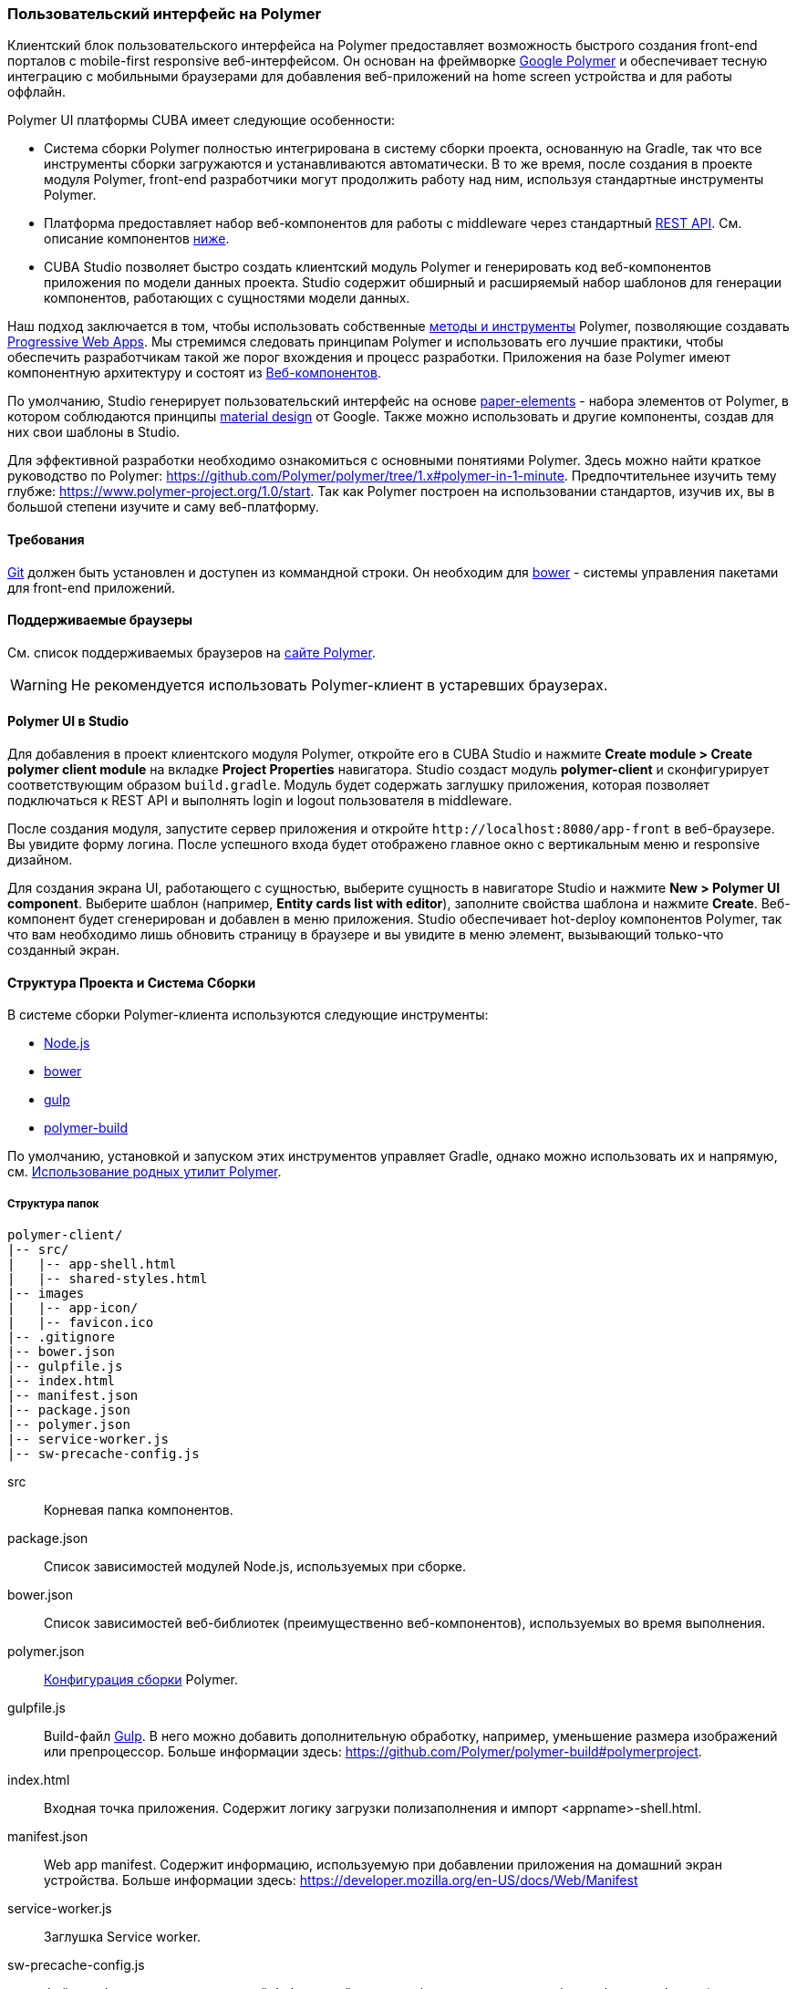 [[polymer_ui]]
=== Пользовательский интерфейс на Polymer

Клиентский блок пользовательского интерфейса на Polymer предоставляет возможность быстрого создания front-end порталов с mobile-first responsive веб-интерфейсом. Он основан на фреймворке https://www.polymer-project.org[Google Polymer] и обеспечивает тесную интеграцию с мобильными браузерами для добавления веб-приложений на home screen устройства и для работы оффлайн.

Polymer UI платформы CUBA имеет следующие особенности:

* Система сборки Polymer полностью интегрирована в систему сборки проекта, основанную на Gradle, так что все инструменты сборки загружаются и устанавливаются автоматически. В то же время, после создания в проекте модуля Polymer, front-end разработчики могут продолжить работу над ним, используя стандартные инструменты Polymer.

* Платформа предоставляет набор веб-компонентов для работы с middleware через стандартный <<rest_api_v2,REST API>>. См. описание компонентов <<cuba_web_components,ниже>>.

* CUBA Studio позволяет быстро создать клиентский модуль Polymer и генерировать код веб-компонентов приложения по модели данных проекта. Studio содержит обширный и расширяемый набор шаблонов для генерации компонентов, работающих с сущностями модели данных.

Наш подход заключается в том, чтобы использовать собственные https://www.polymer-project.org/1.0/start/toolbox/set-up[методы и инструменты] Polymer, позволяющие создавать https://developers.google.com/web/progressive-web-apps/[Progressive Web Apps].
Мы стремимся следовать принципам Polymer и использовать его лучшие практики, чтобы обеспечить разработчикам такой же порог вхождения и процесс разработки. Приложения на базе Polymer имеют компонентную архитектуру и состоят из https://www.webcomponents.org/[Веб-компонентов].

По умолчанию, Studio генерирует пользовательский интерфейс на основе https://www.webcomponents.org/collection/PolymerElements/paper-elements[paper-elements]
- набора элементов от Polymer, в котором соблюдаются принципы http://www.google.com/design/spec/material-design/introduction.html[material design] от Google. Также можно использовать и другие компоненты, создав для них свои шаблоны в Studio.

Для эффективной разработки необходимо ознакомиться с основными понятиями Polymer. Здесь можно найти краткое руководство по Polymer:
https://github.com/Polymer/polymer/tree/1.x#polymer-in-1-minute. Предпочтительнее изучить тему глубже:
https://www.polymer-project.org/1.0/start. Так как Polymer построен на использовании стандартов, изучив их, вы в большой степени изучите и саму веб-платформу.

[[polymer_requirements]]
==== Требования
http://git-scm.com/downloads[Git] должен быть установлен и доступен из коммандной строки.
Он необходим для https://bower.io/[bower] - системы управления пакетами для front-end приложений.


[[polymer_supported_browsers]]
==== Поддерживаемые браузеры
См. список поддерживаемых браузеров на https://www.polymer-project.org/1.0/docs/browsers[сайте Polymer].

[WARNING]
====
Не рекомендуется использовать Polymer-клиент в устаревших браузерах.
====

[[polymer_in_studio]]
==== Polymer UI в Studio

Для добавления в проект клиентского модуля Polymer, откройте его в CUBA Studio и нажмите *Create module > Create polymer client module* на вкладке *Project Properties* навигатора. Studio создаст модуль *polymer-client* и сконфигурирует соответствующим образом `build.gradle`. Модуль будет содержать заглушку приложения, которая позволяет подключаться к REST API и выполнять login и logout пользователя в middleware.

После создания модуля, запустите сервер приложения и откройте `++http://localhost:8080/app-front++` в веб-браузере. Вы увидите форму логина. После успешного входа будет отображено главное окно с вертикальным меню и responsive дизайном.

Для создания экрана UI, работающего с сущностью, выберите сущность в навигаторе Studio и нажмите *New > Polymer UI component*. Выберите шаблон (например, *Entity cards list with editor*), заполните свойства шаблона и нажмите *Create*. Веб-компонент будет сгенерирован и добавлен в меню приложения. Studio обеспечивает hot-deploy компонентов Polymer, так что вам необходимо лишь обновить страницу в браузере и вы увидите в меню элемент, вызывающий только-что созданный экран.

[[polymer_build_and_structure]]
==== Структура Проекта и Система Сборки
В системе сборки Polymer-клиента используются следующие инструменты:

* https://nodejs.org/en/[Node.js]
* https://bower.io/[bower]
* http://gulpjs.com/[gulp]
* https://github.com/Polymer/polymer-build[polymer-build]

По умолчанию, установкой и запуском этих инструментов управляет Gradle, однако можно использовать их и напрямую, см. <<polymer_tools,Использование родных утилит Polymer>>.

[[polymer_directory_structure]]
===== Структура папок

----
polymer-client/
|-- src/
|   |-- app-shell.html
|   |-- shared-styles.html
|-- images
|   |-- app-icon/
|   |-- favicon.ico
|-- .gitignore
|-- bower.json
|-- gulpfile.js
|-- index.html
|-- manifest.json
|-- package.json
|-- polymer.json
|-- service-worker.js
|-- sw-precache-config.js
----

src:: Корневая папка компонентов.

package.json:: Список зависимостей модулей Node.js, используемых при сборке.

bower.json:: Список зависимостей веб-библиотек (преимущественно веб-компонентов), используемых во время выполнения.

polymer.json:: https://www.polymer-project.org/1.0/docs/tools/polymer-cli#build[Конфигурация сборки] Polymer.

gulpfile.js:: Build-файл http://gulpjs.com/[Gulp]. В него можно добавить дополнительную обработку, например, уменьшение размера изображений или препроцессор. Больше информации здесь: https://github.com/Polymer/polymer-build#polymerproject.

index.html:: Входная точка приложения. Содержит логику загрузки полизаполнения и импорт <appname>-shell.html.

manifest.json:: Web app manifest. Содержит информацию, используемую при добавлении приложения на домашний экран устройства.
Больше информации здесь: https://developer.mozilla.org/en-US/docs/Web/Manifest

service-worker.js:: Заглушка Service worker.

sw-precache-config.js:: Файл конфигурации, используемый библиотекой https://github.com/GoogleChrome/sw-precache[sw-precache]
для генерации service worker при сборке, (по умолчанию отключен). См. <<polymer_offline>>.

[[polymer_hot_deploy]]
===== Hot Deploy
При запуске и развёртывании приложений из CUBA Studio или с помощью gradle система сборки упакует компоненты в соответствии с файлом конфигурации `polymer.json`. По умолчанию, всё приложение будет упаковано в один файл `app-shell.html` file. При изменении отдельных компонентов Studio тут же развернёт их в сервере Tomcat. Также она заменит комплект `app-shell.html` на неупакованную версию, чтобы подтянулись изменения. Стоит обратить на это внимание при развёртывании приложений в production напрямую из `tomcat/webapps`.

[[polymer_tools]]
===== Использование Нативных Инструментов Polymer

Вы можете использовать нативный инструментарий фреймворка Polymer для разработки компонентов Polymer UI. Это может быть удобно, если над проектом работает отдельная команда front-end разработчиков. В этом случае, в системе должен быть установлен `Node.js`.
Установите `bower` и `gulp` глобально:

[source]
----
npm install bower gulp-cli -g
----

Теперь вы можете собирать и запускать веб-приложение без Gradle:

[source]
----
cd modules/polymer-client
npm install
bower install
gulp serve
----

Внесите следующие изменения в код, чтобы запускать приложение на сервере Polymer вместо Tomcat:

* Откройте `modules/polymer-client/index.html` на редактирование и измените элемент `base`, как показано ниже:
+
[source,html]
----
<base href="/">
----

* Откройте `modules/polymer-client/src/<appname>-shell.html` на редактирование и измените элемент `cuba-app`, как показано ниже:
+
[source,html]
----
<cuba-app api-url="http://localhost:8080/app/rest/" on-cuba-token-expired="_handleTokenExpired"></cuba-app>
----

Теперь приложение будет доступно по адресу `++http://localhost:8081++`, а доступ к его REST API будет осуществляться по `++http://localhost:8080/app/rest/++`.

[[cuba_web_components]]
==== Веб-компоненты CUBA

Подробный справочник по API CUBA-элементов находится https://cuba-elements.github.io/cuba-elements/[здесь].

[[polymer_inintialization]]
===== Инициализация
Для того, чтобы использовать элементы с префиксом `cuba-`, необходимо инициализировать совместную библиотеку и подключение к REST API с помощью `cuba-app` element:

[source,html]
----
<cuba-app api-url="/app/rest/"></cuba-app>
----

Его необходимо добавить в приложение как можно раньше. Нельзя изменять свойства динамически, добаляя/удаляя элементы после инициализации.

[[polymer_working_with_data]]
===== Работа с Данными

Для загрузки данных просто поместите элементы https://cuba-elements.github.io/cuba-elements/components/cuba-data/[cuba-data]
в HTML и укажите требуемые атрибуты.

*Загрузка Сущностей*

Используйте https://cuba-elements.github.io/cuba-elements/components/cuba-data/#cuba-entities[cuba-entities] для загрузки сущностей.
Если указаны атрибуты `entity-name` и `view`, элемент загрузит список сущностей и передаст его для привязки данных в Polymer через свойство `data`:

[source,html]
----
<cuba-entities entity-name="sec$User" view="_local" data="{{users}}"></cuba-entities>
----

Теперь отобразить данные можно очень просто:

[source,html]
----
<template is="dom-repeat" items="[[users]]" as="user">
  <div>[[user.login]]</div>
</template>
----

*Запрашивание Сущностей*

Составьте запрос, как описано <<rest_api_v2_queries_config,здесь>>.

Используйте элемент https://cuba-elements.github.io/cuba-elements/components/cuba-data/#cuba-query[cuba-query] для получения результатов запроса. При необходимости в запрос можно передать параметры с помощью свойства `params`:

[source,html]
----
<cuba-query id="query"
            auto="[[auto]]"
            entity-name="sec$User"
            query-name="usersByName"
            data="{{users}}">
</cuba-query>

<template is="dom-repeat" items="[[users]]" as="user">
  <div>[[user.login]]</div>
</template>
----

*Вызов Сервиса*

Зарегистрируйте сервис и его методы, как описано <<rest_api_v2_services_config,здесь>>.
Используйте элемент https://cuba-elements.github.io/cuba-elements/components/cuba-data/#cuba-service[cuba-service] для вызова метода:

[source,html]
----
<cuba-service service-name="cuba_ServerInfoService"
              method="getReleaseNumber"
              data="{{releaseNumber}}"
              handle-as="text"></cuba-service>

Release number: [[releaseNumber]]
----

*Создание Сущности*

С помощью элементов `cuba-entity-form` и `cuba-service-form` можно легко отправлять данные на backend.

В примере ниже мы связываем объект `user`, который нужно сохранить, со свойством `entity`.

[source,html]
----
<cuba-entity-form id="entityForm"
                  entity-name="sec$User"
                  entity="[[user]]"
                  on-cuba-form-response="_handleFormResponse"
                  on-cuba-form-error="_handleFormError">

  <label>Login: <input type="text" name="login" value="{{user.login::input}}"></label>
  <label>Name: <input type="text" name="login" value="{{user.name::input}}"></label>

  <button on-tap="_submit">Submit</button>

</cuba-entity-form>

<paper-toast id="successToast">Entity created</paper-toast>
<paper-toast id="errorToast">Entity creation error</paper-toast>
----

[source,javascript]
----
_submit: function() {
  this.$.entityForm.submit();
},
_handleFormResponse: function() {
  this.user = getUserStub();
  this.$.successToast.open();
},
_handleFormError: function() {
  this.$.errorToast.open();
}
----

[TIP]
====
Необходимо разрешить <<rest_api_v2_anonymous,анонимный доступ>> к REST API, если вы хотите использовать приведённые примеры без обязательного входа в систему.
====


[[polymer_styling]]
==== Настройка Стилей
Ознакомьтесь с Polymer's https://www.polymer-project.org/1.0/docs/devguide/styling[styling guide].
Основное отличие от традиционного подхода состоит в способе описания глобальных стилей. Так как в элементах Polymer используется Shadow DOM, глобальные стили не затрагивают компоненты. Вместо них необходимо использовать https://www.polymer-project.org/1.0/docs/devguide/styling#style-modules[style-modules].
Файл `shares-styles.html` в составе клиента Polymer client будет автоматически импортирован во все новые компоненты, созданные в Studio.

[[polymer_offline]]
==== Использование Offline

[WARNING]
====
Экспериментальная технология!

Ещё не все браузеры поддерживают технологии из списка ниже (так, например, service workers [не применяются](https://jakearchibald.github.io/isserviceworkerready) в Safari).
====

В настоящее время мы рекомендуем вместе с Polymer использовать технологии https://developers.google.com/web/progressive-web-apps/[Progressive Web Applications], такие как https://developer.mozilla.org/en-US/docs/Web/Manifest[web app manifest] https://developers.google.com/web/fundamentals/engage-and-retain/web-app-manifest/[2], чтобы добиться *native-like* присутствия на домашнем экране пользователя. См. файл `manifest.json` в модуле клиента Polymer.

Существуют два основных подхода:

* Service Workers, преимущественно используемые для кеширования самого приложения. См. файл `sw-precache-config.js`, сгенерированный  клиентом Polymer. Чтобы разрешить генерацию service worker, измените команду `assemble` модуля Polymer следующим образом:
```
    ...
    task assemble(type: NodeTask, dependsOn: installBowerPackages) {
        script = file("node_modules/gulp/bin/gulp.js")
        args = ['build-sw']
    ...
```
Больше информации о том, как настроить и использовать service workers, вы можете найти https://www.polymer-project.org/1.0/toolbox/service-worker[здесь].

* https://developer.mozilla.org/en-US/docs/Web/API/Storage/LocalStorage[Local storage] и
https://developer.mozilla.org/en/docs/Web/API/IndexedDB_API[Indexed DB], используемые для локального хранения данных. Примеры использования этой функциональности в соответствуюших элементах Polymer:
https://elements.polymer-project.org/elements/app-storage?active=app-localstorage-document[app-localstorage-document]
https://elements.polymer-project.org/elements/app-storage?active=app-indexeddb-mirror[app-indexeddb-mirror].


[[polymer_troubleshooting]]
==== Возможные проблемы
Proxy::
Для работы через прокси может потребоваться соответствующая конфигурация `bower` и `npm`.
Чтобы разрешить `bower и `npm` работать через прокси, создайте следующие файлы в папке `modules/polymer-client/`:

 .bowerrc
[source,json]
----
{
    "proxy":"http://<user>:<password>@<host>:<port>",
    "https-proxy":"http://<user>:<password>@<host>:<port>"
}
----

 .npmrc
[source]
----
proxy=http://<user>:<password>@<host>:<port>
https-proxy=http://<user>:<password>@<host>:<port>
----
